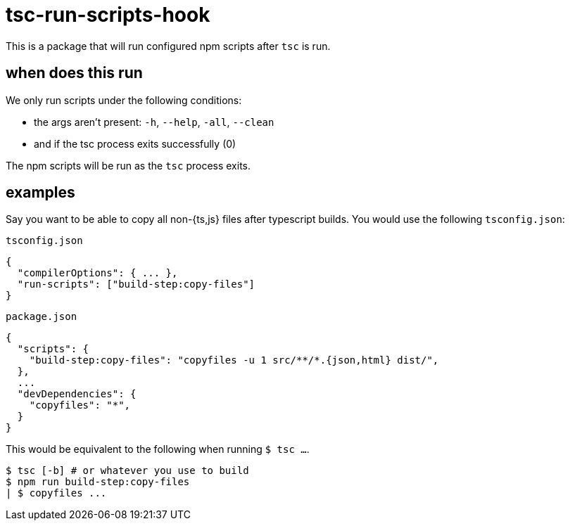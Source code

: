 = tsc-run-scripts-hook

This is a package that will run configured npm scripts after `tsc` is run.

== when does this run

.We only run scripts under the following conditions:
- the args aren't present: `-h`, `--help`, `-all`, `--clean`
- and if the tsc process exits successfully (0)

The npm scripts will be run as the `tsc` process exits.

== examples

Say you want to be able to copy all non-{ts,js} files after typescript builds. You would use the following `tsconfig.json`:

.`tsconfig.json`
```
{
  "compilerOptions": { ... },
  "run-scripts": ["build-step:copy-files"]
}
```

.`package.json`
```
{
  "scripts": {
    "build-step:copy-files": "copyfiles -u 1 src/**/*.{json,html} dist/",
  },
  ...
  "devDependencies": {
    "copyfiles": "*",
  }
}
```

This would be equivalent to the following when running `$ tsc ...`.
```
$ tsc [-b] # or whatever you use to build
$ npm run build-step:copy-files
| $ copyfiles ...
```

// == tsconfig.json: project references

// This is particularly helpful in situations with a monorepo and configured tsconfig
// https://www.typescriptlang.org/docs/handbook/project-references.html[project references]. By default
// without this project, it will compile the references, but not run scripts! This is where
// `tsc-run-scripts-hook` comes in handy. It's a lightweight project meant to run npm scripts post
// build.
